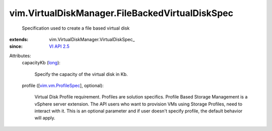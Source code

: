
vim.VirtualDiskManager.FileBackedVirtualDiskSpec
================================================
  Specification used to create a file based virtual disk
:extends: vim.VirtualDiskManager.VirtualDiskSpec_
:since: `VI API 2.5 <vim/version.rst#vimversionversion2>`_

Attributes:
    capacityKb (`long <https://docs.python.org/2/library/stdtypes.html>`_):

       Specify the capacity of the virtual disk in Kb.
    profile ([`vim.vm.ProfileSpec <vim/vm/ProfileSpec.rst>`_], optional):

       Virtual Disk Profile requirement. Profiles are solution specifics. Profile Based Storage Management is a vSphere server extension. The API users who want to provision VMs using Storage Profiles, need to interact with it. This is an optional parameter and if user doesn't specify profile, the default behavior will apply.
